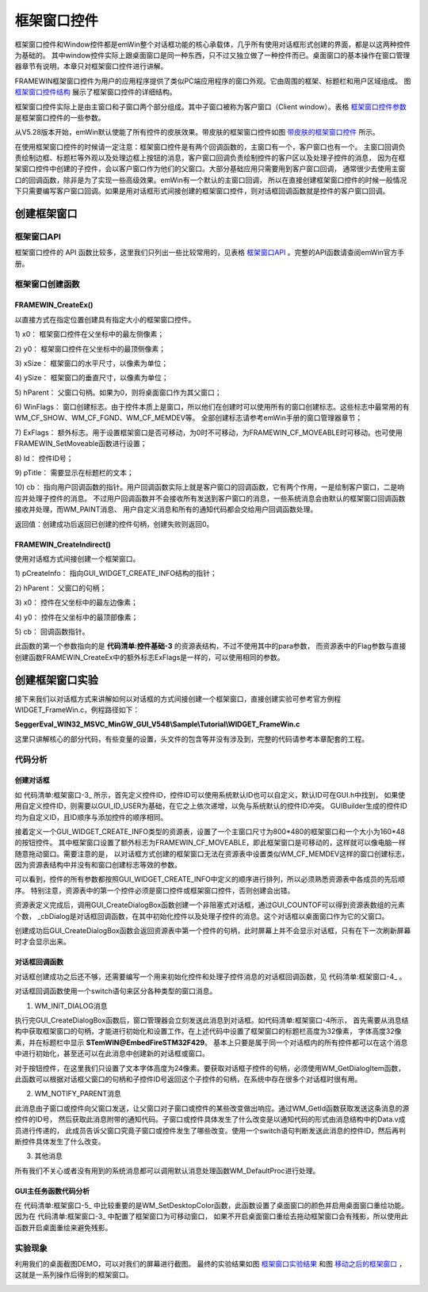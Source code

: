.. vim: syntax=rst

框架窗口控件
===============

框架窗口控件和Window控件都是emWin整个对话框功能的核心承载体，几乎所有使用对话框形式创建的界面，都是以这两种控件为基础的。
其中window控件实际上跟桌面窗口是同一种东西，只不过又独立做了一种控件而已。桌面窗口的基本操作在窗口管理器章节有说明，本章只对框架窗口控件进行讲解。

FRAMEWIN框架窗口控件为用户的应用程序提供了类似PC端应用程序的窗口外观。它由周围的框架、标题栏和用户区域组成。
图 框架窗口控件结构_ 展示了框架窗口控件的详细结构。

.. image:: media/FRAMEWIN/FRAMEW002.png
   :align: center
   :name: 框架窗口控件结构
   :alt: 框架窗口控件结构


框架窗口控件实际上是由主窗口和子窗口两个部分组成。其中子窗口被称为客户窗口（Client window）。表格 框架窗口控件参数_ 是框架窗口控件的一些参数。

.. image:: media/FRAMEWIN/FRAMEW01.png
   :align: center
   :name: 框架窗口控件参数
   :alt: 框架窗口控件参数

从V5.28版本开始，emWin默认使能了所有控件的皮肤效果。带皮肤的框架窗口控件如图 带皮肤的框架窗口控件_ 所示。

.. image:: media/FRAMEWIN/FRAMEW003.png
   :align: center
   :name: 带皮肤的框架窗口控件
   :alt: 带皮肤的框架窗口控件


在使用框架窗口控件的时候请一定注意：框架窗口控件是有两个回调函数的，主窗口有一个，客户窗口也有一个。
主窗口回调负责绘制边框、标题栏等外观以及处理边框上按钮的消息，客户窗口回调负责绘制控件的客户区以及处理子控件的消息，
因为在框架窗口控件中创建的子控件，会以客户窗口作为他们的父窗口。大部分基础应用只需要用到客户窗口回调，
通常很少去使用主窗口的回调函数，除非是为了实现一些高级效果。emWin有一个默认的主窗口回调，
所以在直接创建框架窗口控件的时候一般情况下只需要编写客户窗口回调。如果是用对话框形式间接创建的框架窗口控件，则对话框回调函数就是控件的客户窗口回调。

创建框架窗口
~~~~~~~~~~~~~~~~~~

框架窗口API
^^^^^^^^^^^^^^^^^^^

框架窗口控件的 API 函数比较多，这里我们只列出一些比较常用的，见表格 框架窗口API_ 。完整的API函数请查阅emWin官方手册。

.. image:: media/FRAMEWIN/FRAMEW02.png
   :align: center
   :name: 框架窗口API
   :alt: 框架窗口API

框架窗口创建函数
^^^^^^^^^^^^^^^^^^^^^^^^

FRAMEWIN_CreateEx()
'''''''''''''''''''''''''''''''''''

以直接方式在指定位置创建具有指定大小的框架窗口控件。

.. code-block:: c
    :caption: 代码清单:框架窗口-1 直接方式创建桌面窗口函数FRAMEWIN_CreateEx
    :name: 代码清单:框架窗口-1
    :linenos:

    FRAMEWIN_Handle FRAMEWIN_CreateEx (int x0, int y0, int xSize, int ySize,
                                        WM_HWIN hParent, int WinFlags,
                                        int ExFlags, int Id,
                                        const char * pTitle, WM_CALLBACK * cb);



1)  x0：
框架窗口控件在父坐标中的最左侧像素；

2)  y0：
框架窗口控件在父坐标中的最顶侧像素；

3)  xSize：
框架窗口的水平尺寸，以像素为单位；

4)  ySize：
框架窗口的垂直尺寸，以像素为单位；

5)  hParent：
父窗口句柄。如果为0，则将桌面窗口作为其父窗口；

6)  WinFlags：
窗口创建标志。由于控件本质上是窗口，所以他们在创建时可以使用所有的窗口创建标志。这些标志中最常用的有WM_CF_SHOW、WM_CF_FGND、WM_CF_MEMDEV等。
全部创建标志请参考emWin手册的窗口管理器章节；

7)  ExFlags：
额外标志。用于设置框架窗口是否可移动，为0时不可移动，为FRAMEWIN_CF_MOVEABLE时可移动。也可使用FRAMEWIN_SetMoveable函数进行设置；

8)  Id：
控件ID号；

9)  pTitle：
需要显示在标题栏的文本；

10) cb：
指向用户回调函数的指针。用户回调函数实际上就是客户窗口的回调函数，它有两个作用，一是绘制客户窗口，二是响应并处理子控件的消息。
不过用户回调函数并不会接收所有发送到客户窗口的消息，一些系统消息会由默认的框架窗口回调函数接收并处理，而WM_PAINT消息、
用户自定义消息和所有的通知代码都会交给用户回调函数处理。

返回值：创建成功后返回已创建的控件句柄，创建失败则返回0。

FRAMEWIN_CreateIndirect()
'''''''''''''''''''''''''''''''''''''''''''''''''

使用对话框方式间接创建一个框架窗口。

.. code-block:: c
    :caption: 代码清单:框架窗口-2 对话框方式创建窗口FRAMEWIN_CreateIndirect
    :name: 代码清单:框架窗口-2
    :linenos:

    FRAMEWIN_Handle FRAMEWIN_CreateIndirect(const GUI_WIDGET_CREATE_INFO *pCreateInfo,
                                            WM_HWIN hWinParent,
                                            int x0, int y0,
                                            WM_CALLBACK * cb);

1) pCreateInfo：
指向GUI_WIDGET_CREATE_INFO结构的指针；

2) hParent：
父窗口的句柄；

3) x0：
控件在父坐标中的最左边像素；

4) y0：
控件在父坐标中的最顶部像素；

5) cb：
回调函数指针。

此函数的第一个参数指向的是 **代码清单:控件基础-3** 的资源表结构，不过不使用其中的para参数，
而资源表中的Flag参数与直接创建函数FRAMEWIN_CreateEx中的额外标志ExFlags是一样的，可以使用相同的参数。

创建框架窗口实验
~~~~~~~~~~~~~~~~~~~~~~~~

接下来我们以对话框方式来讲解如何以对话框的方式间接创建一个框架窗口，直接创建实验可参考官方例程WIDGET_FrameWin.c，例程路径如下：

**SeggerEval_WIN32_MSVC_MinGW_GUI_V548\\Sample\\Tutorial\\WIDGET_FrameWin.c**

这里只讲解核心的部分代码，有些变量的设置，头文件的包含等并没有涉及到，完整的代码请参考本章配套的工程。

代码分析
^^^^^^^^^^^^

创建对话框
''''''''''''''

.. code-block:: c
    :caption: 代码清单:框架窗口-3 对话框创建函数（MainTask.c）
    :name: 代码清单:框架窗口-3
    :linenos:

    /* 控件ID */
    #define ID_FRAMEWIN_0 (GUI_ID_USER + 0x00)
    #define ID_BUTTON_0   (GUI_ID_USER + 0x01)

    /* 资源表 */
    static const GUI_WIDGET_CREATE_INFO _aDialogCreate[] = {
        { FRAMEWIN_CreateIndirect, "Framewin", ID_FRAMEWIN_0, 0, 0, 800,
        480, FRAMEWIN_CF_MOVEABLE, 0x0, 0 },
        { BUTTON_CreateIndirect, "Button0", ID_BUTTON_0, 10, 30, 160, 48,
        0, 0x0, 0 },
    };

    /**
    * @brief 以对话框方式间接创建控件
    * @note 无
    * @param 无
    * @retval hWin：资源表中第一个控件的句柄
    */
    WM_HWIN CreateFramewin(void)
    {
        WM_HWIN hWin;

        hWin = GUI_CreateDialogBox(_aDialogCreate, GUI_COUNTOF(
            _aDialogCreate), _cbDialog, WM_HBKWIN, 0, 0);
        return hWin;
    }


如 代码清单:框架窗口-3_ 所示，首先定义控件ID，控件ID可以使用系统默认ID也可以自定义，默认ID可在GUI.h中找到，
如果使用自定义控件ID，则需要以GUI_ID_USER为基础，在它之上依次递增，以免与系统默认的控件ID冲突。
GUIBuilder生成的控件ID均为自定义ID，且ID顺序与添加控件的顺序相同。

接着定义一个GUI_WIDGET_CREATE_INFO类型的资源表，设置了一个主窗口尺寸为800\*480的框架窗口和一个大小为160\*48的按钮控件。
其中框架窗口设置了额外标志为FRAMEWIN_CF_MOVEABLE，即此框架窗口是可移动的，这样就可以像电脑一样随意拖动窗口。需要注意的是，
以对话框方式创建的框架窗口无法在资源表中设置类似WM_CF_MEMDEV这样的窗口创建标志，因为资源表结构中并没有和窗口创建标志等效的参数。

可以看到，控件的所有参数都按照GUI_WIDGET_CREATE_INFO中定义的顺序进行排列，所以必须熟悉资源表中各成员的先后顺序。
特别注意，资源表中的第一个控件必须是窗口控件或框架窗口控件，否则创建会出错。

资源表定义完成后，调用GUI_CreateDialogBox函数创建一个非阻塞式对话框，通过GUI_COUNTOF可以得到资源表数组的元素个数，
_cbDialog是对话框回调函数，在其中初始化控件以及处理子控件的消息。这个对话框以桌面窗口作为它的父窗口。

创建成功后GUI_CreateDialogBox函数会返回资源表中第一个控件的句柄，此时屏幕上并不会显示对话框，只有在下一次刷新屏幕时才会显示出来。

对话框回调函数
''''''''''''''

对话框创建成功之后还不够，还需要编写一个用来初始化控件和处理子控件消息的对话框回调函数，见 代码清单:框架窗口-4_ 。

.. code-block:: c
    :caption: 代码清单:框架窗口-4 对话框回调函数_cbDialog（MainTask.c）
    :name: 代码清单:框架窗口-4
    :linenos:

    /**
    * @brief 对话框回调函数
    * @note 无
    * @param pMsg：消息指针
    * @retval 无
    */
    static void _cbDialog(WM_MESSAGE * pMsg)
    {
        WM_HWIN hItem;
        int     NCode;
        int     Id;

        switch (pMsg->MsgId) {
        case WM_INIT_DIALOG:
            /* 初始化框架窗口控件 */
            hItem = pMsg->hWin;
            FRAMEWIN_SetTitleHeight(hItem, 32);
            FRAMEWIN_SetFont(hItem, GUI_FONT_32_1);
            FRAMEWIN_SetText(hItem, "STemWIN@EmbedFire STM32F429");
            /* 初始化Button0 */
            hItem = WM_GetDialogItem(pMsg->hWin, ID_BUTTON_0);
            BUTTON_SetFont(hItem, GUI_FONT_24B_ASCII);
            break;
        case WM_NOTIFY_PARENT:
            /* 获取控件ID */
            Id = WM_GetId(pMsg->hWinSrc);
            /* 获取消息内容 */
            NCode = pMsg->Data.v;
            switch (Id) {
            case ID_BUTTON_0: // Notifications sent by 'Button'
                switch (NCode) {
                case WM_NOTIFICATION_CLICKED:
                    break;
                case WM_NOTIFICATION_RELEASED:
                    break;
                }
                break;
            }
            break;
        default:
            WM_DefaultProc(pMsg);
            break;
        }
    }


对话框回调函数使用一个switch语句来区分各种类型的窗口消息。

1) WM_INIT_DIALOG消息

执行完GUI_CreateDialogBox函数后，窗口管理器会立刻发送此消息到对话框。如代码清单:框架窗口-4所示，
首先需要从消息结构中获取框架窗口的句柄，才能进行初始化和设置工作。在上述代码中设置了框架窗口的标题栏高度为32像素，
字体高度32像素，并在标题栏中显示 **STemWIN@EmbedFireSTM32F429**。
基本上只要是属于同一个对话框内的所有控件都可以在这个消息中进行初始化，甚至还可以在此消息中创建新的对话框或窗口。

对于按钮控件，在这里我们只设置了文本字体高度为24像素。要获取对话框子控件的句柄，必须使用WM_GetDialogItem函数，
此函数可以根据对话框父窗口的句柄和子控件ID号返回这个子控件的句柄，在系统中存在很多个对话框时很有用。

2) WM_NOTIFY_PARENT消息

此消息由子窗口或控件向父窗口发送，让父窗口对子窗口或控件的某些改变做出响应。通过WM_GetId函数获取发送这条消息的源控件的ID号，
然后获取此消息附带的通知代码。子窗口或控件具体发生了什么改变是以通知代码的形式由消息结构中的Data.v成员进行传递的，
此成员告诉父窗口究竟子窗口或控件发生了哪些改变。使用一个switch语句判断发送此消息的控件ID，然后再判断控件具体发生了什么改变。

3) 其他消息

所有我们不关心或者没有用到的系统消息都可以调用默认消息处理函数WM_DefaultProc进行处理。

GUI主任务函数代码分析
''''''''''''''''''''''''''''

.. code-block:: c
    :caption: 代码清单:框架窗口-5 GUI主任务代码（MainTask.c）
    :name: 代码清单:框架窗口-5
    :linenos:

    /**
    * @brief GUI主任务
    * @note 无
    * @param 无
    * @retval 无
    */
    void MainTask(void)
    {
        /* 设置桌面窗口颜色 */
        WM_SetDesktopColor(GUI_BLUE);

        /* 创建对话框 */
        CreateFramewin();
        /* 开启光标 */
        GUI_CURSOR_Show();

        while (1) {
            GUI_Delay(200);
        }
    }


在 代码清单:框架窗口-5_ 中比较重要的是WM_SetDesktopColor函数，此函数设置了桌面窗口的颜色并启用桌面窗口重绘功能。
因为在 代码清单:框架窗口-3_ 中配置了框架窗口为可移动窗口，
如果不开启桌面窗口重绘去拖动框架窗口会有残影，所以使用此函数开启桌面重绘来避免残影。

实验现象
^^^^^^^^^^^^

利用我们的桌面截图DEMO，可以对我们的屏幕进行截图。
最终的实验结果如图 框架窗口实验结果_ 和图 移动之后的框架窗口_ ，这就是一系列操作后得到的框架窗口。

.. image:: media/FRAMEWIN/FRAMEW004.png
   :align: center
   :name: 框架窗口实验结果
   :alt: 框架窗口实验结果


.. image:: media/FRAMEWIN/FRAMEW005.png
   :align: center
   :name: 移动之后的框架窗口
   :alt: 移动之后的框架窗口

